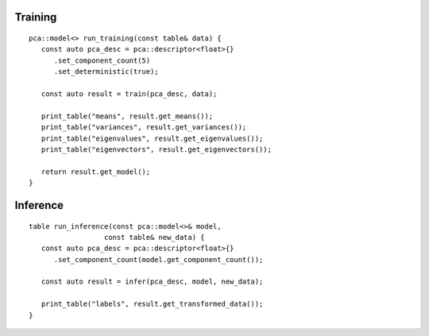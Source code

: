 .. ******************************************************************************
.. * Copyright 2021 Intel Corporation
.. *
.. * Licensed under the Apache License, Version 2.0 (the "License");
.. * you may not use this file except in compliance with the License.
.. * You may obtain a copy of the License at
.. *
.. *     http://www.apache.org/licenses/LICENSE-2.0
.. *
.. * Unless required by applicable law or agreed to in writing, software
.. * distributed under the License is distributed on an "AS IS" BASIS,
.. * WITHOUT WARRANTIES OR CONDITIONS OF ANY KIND, either express or implied.
.. * See the License for the specific language governing permissions and
.. * limitations under the License.
.. *******************************************************************************/


Training
--------

::

   pca::model<> run_training(const table& data) {
      const auto pca_desc = pca::descriptor<float>{}
         .set_component_count(5)
         .set_deterministic(true);

      const auto result = train(pca_desc, data);

      print_table("means", result.get_means());
      print_table("variances", result.get_variances());
      print_table("eigenvalues", result.get_eigenvalues());
      print_table("eigenvectors", result.get_eigenvectors());

      return result.get_model();
   }

Inference
---------

::

   table run_inference(const pca::model<>& model,
                     const table& new_data) {
      const auto pca_desc = pca::descriptor<float>{}
         .set_component_count(model.get_component_count());

      const auto result = infer(pca_desc, model, new_data);

      print_table("labels", result.get_transformed_data());
   }